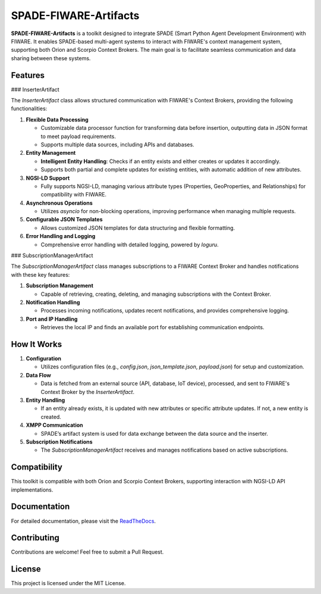 SPADE-FIWARE-Artifacts
=======================

.. image:: https://readthedocs.org/projects/spade-fiware-artifacts/badge/?version=latest
    :target: https://spade-fiware-artifacts.readthedocs.io/en/latest/?badge=latest
    :alt: Documentation Status

.. image:: https://img.shields.io/github/actions/workflow/status/sosanzma/spade-fiware-artifacts/python-app.yml
        :target: https://github.com/sosanzma/spade-fiware-artifacts/actions
        :alt: Build Status

.. image:: https://coveralls.io/repos/github/sosanzma/SPADE-FIWARE-Artifacts/badge.svg?branch=main
    :target: https://coveralls.io/github/sosanzma/SPADE-FIWARE-Artifacts?branch=main



**SPADE-FIWARE-Artifacts** is a toolkit designed to integrate SPADE (Smart Python Agent Development Environment) with FIWARE. It enables SPADE-based multi-agent systems to interact with FIWARE's context management system, supporting both Orion and Scorpio Context Brokers. The main goal is to facilitate seamless communication and data sharing between these systems.

Features
--------

### InserterArtifact

The `InserterArtifact` class allows structured communication with FIWARE's Context Brokers, providing the following functionalities:

1. **Flexible Data Processing**

   - Customizable data processor function for transforming data before insertion, outputting data in JSON format to meet payload requirements.
   - Supports multiple data sources, including APIs and databases.

2. **Entity Management**

   - **Intelligent Entity Handling**: Checks if an entity exists and either creates or updates it accordingly.
   - Supports both partial and complete updates for existing entities, with automatic addition of new attributes.

3. **NGSI-LD Support**

   - Fully supports NGSI-LD, managing various attribute types (Properties, GeoProperties, and Relationships) for compatibility with FIWARE.

4. **Asynchronous Operations**

   - Utilizes `asyncio` for non-blocking operations, improving performance when managing multiple requests.

5. **Configurable JSON Templates**

   - Allows customized JSON templates for data structuring and flexible formatting.

6. **Error Handling and Logging**

   - Comprehensive error handling with detailed logging, powered by `loguru`.

### SubscriptionManagerArtifact

The `SubscriptionManagerArtifact` class manages subscriptions to a FIWARE Context Broker and handles notifications with these key features:

1. **Subscription Management**

   - Capable of retrieving, creating, deleting, and managing subscriptions with the Context Broker.

2. **Notification Handling**

   - Processes incoming notifications, updates recent notifications, and provides comprehensive logging.

3. **Port and IP Handling**

   - Retrieves the local IP and finds an available port for establishing communication endpoints.

How It Works
------------

1. **Configuration**

   - Utilizes configuration files (e.g., `config.json`, `json_template.json`, `payload.json`) for setup and customization.

2. **Data Flow**

   - Data is fetched from an external source (API, database, IoT device), processed, and sent to FIWARE's Context Broker by the `InserterArtifact`.

3. **Entity Handling**

   - If an entity already exists, it is updated with new attributes or specific attribute updates. If not, a new entity is created.

4. **XMPP Communication**

   - SPADE’s artifact system is used for data exchange between the data source and the inserter.

5. **Subscription Notifications**

   - The `SubscriptionManagerArtifact` receives and manages notifications based on active subscriptions.

Compatibility
-------------

This toolkit is compatible with both Orion and Scorpio Context Brokers, supporting interaction with NGSI-LD API implementations.

Documentation
-------------

For detailed documentation, please visit the `ReadTheDocs <https://spade-fiware-artifacts.readthedocs.io/en/latest/>`_.

Contributing
------------

Contributions are welcome! Feel free to submit a Pull Request.

License
-------

This project is licensed under the MIT License.
